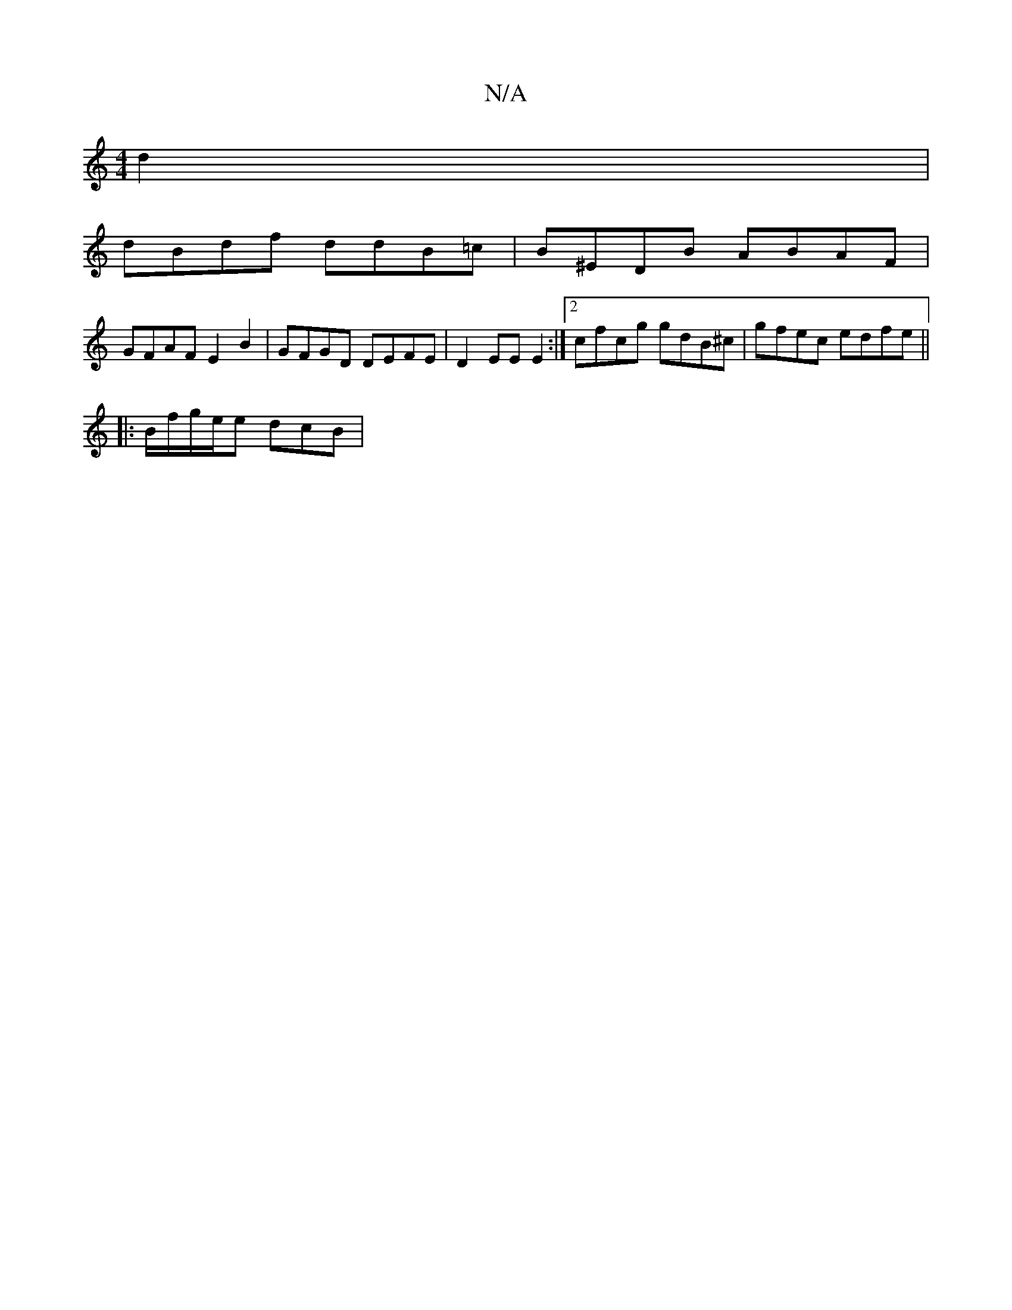 X:1
T:N/A
M:4/4
R:N/A
K:Cmajor
d2 |
dBdf ddB=c | B^EDB ABAF |
GFAF E2 B2 | GFGD DEFE | D2 EE E2 :|2 cfcg gdB^c|gfec edfe||
|: B/f/g/e/e dcB |

cBd G2 E |
A2 B BAF | D3 G2E|Ae/B/g f2d| E2D cED DEG| FDF EDD :|
A,DG B2 A | GB/A/dB GBA